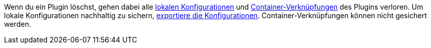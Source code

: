 Wenn du ein Plugin löschst, gehen dabei alle <<plugins/installierte-plugins-konfigurieren#lokale-vs-globale-konfiguration, lokalen Konfigurationen>> und <<plugins/installierte-plugins-konfigurieren#container-verknuepfungen, Container-Verknüpfungen>> des Plugins verloren. Um lokale Konfigurationen nachhaltig zu sichern, <<plugins/installierte-plugins-konfigurieren#konfiguration-exportieren-importieren, exportiere die Konfigurationen>>. Container-Verknüpfungen können nicht gesichert werden.